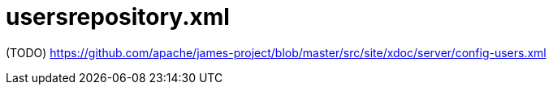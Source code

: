 = usersrepository.xml

(TODO) https://github.com/apache/james-project/blob/master/src/site/xdoc/server/config-users.xml